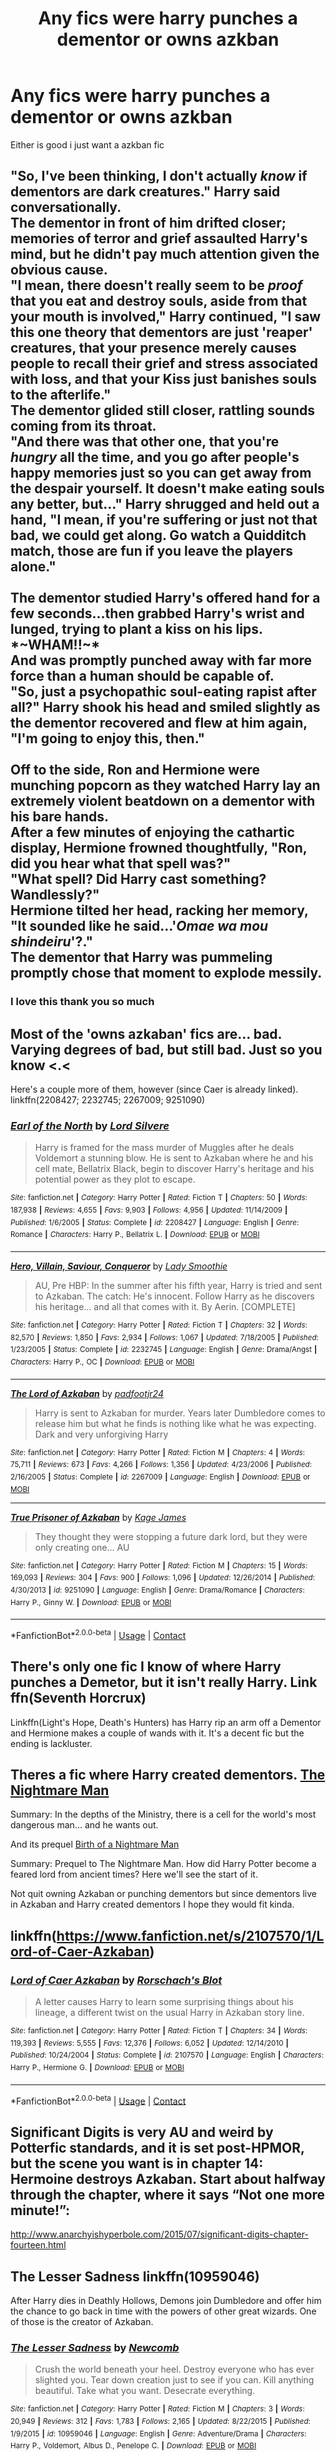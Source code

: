 #+TITLE: Any fics were harry punches a dementor or owns azkban

* Any fics were harry punches a dementor or owns azkban
:PROPERTIES:
:Author: Gaidhlig_allt
:Score: 11
:DateUnix: 1598746934.0
:DateShort: 2020-Aug-30
:FlairText: Request
:END:
Either is good i just want a azkban fic


** "So, I've been thinking, I don't actually /know/ if dementors are dark creatures." Harry said conversationally.\\
The dementor in front of him drifted closer; memories of terror and grief assaulted Harry's mind, but he didn't pay much attention given the obvious cause.\\
"I mean, there doesn't really seem to be /proof/ that you eat and destroy souls, aside from that your mouth is involved," Harry continued, "I saw this one theory that dementors are just 'reaper' creatures, that your presence merely causes people to recall their grief and stress associated with loss, and that your Kiss just banishes souls to the afterlife."\\
The dementor glided still closer, rattling sounds coming from its throat.\\
"And there was that other one, that you're /hungry/ all the time, and you go after people's happy memories just so you can get away from the despair yourself. It doesn't make eating souls any better, but..." Harry shrugged and held out a hand, "I mean, if you're suffering or just not that bad, we could get along. Go watch a Quidditch match, those are fun if you leave the players alone."\\
 \\
The dementor studied Harry's offered hand for a few seconds...then grabbed Harry's wrist and lunged, trying to plant a kiss on his lips.\\
*~WHAM!!~*\\
And was promptly punched away with far more force than a human should be capable of.\\
"So, just a psychopathic soul-eating rapist after all?" Harry shook his head and smiled slightly as the dementor recovered and flew at him again, "I'm going to enjoy this, then."\\
 \\
Off to the side, Ron and Hermione were munching popcorn as they watched Harry lay an extremely violent beatdown on a dementor with his bare hands.\\
After a few minutes of enjoying the cathartic display, Hermione frowned thoughtfully, "Ron, did you hear what that spell was?"\\
"What spell? Did Harry cast something? Wandlessly?"\\
Hermione tilted her head, racking her memory, "It sounded like he said...'/Omae wa mou shindeiru/'?."\\
The dementor that Harry was pummeling promptly chose that moment to explode messily.
:PROPERTIES:
:Author: Avaday_Daydream
:Score: 13
:DateUnix: 1598788866.0
:DateShort: 2020-Aug-30
:END:

*** I love this thank you so much
:PROPERTIES:
:Author: Gaidhlig_allt
:Score: 2
:DateUnix: 1598789240.0
:DateShort: 2020-Aug-30
:END:


** Most of the 'owns azkaban' fics are... bad. Varying degrees of bad, but still bad. Just so you know <.<

Here's a couple more of them, however (since Caer is already linked). linkffn(2208427; 2232745; 2267009; 9251090)
:PROPERTIES:
:Author: hrmdurr
:Score: 7
:DateUnix: 1598750735.0
:DateShort: 2020-Aug-30
:END:

*** [[https://www.fanfiction.net/s/2208427/1/][*/Earl of the North/*]] by [[https://www.fanfiction.net/u/116880/Lord-Silvere][/Lord Silvere/]]

#+begin_quote
  Harry is framed for the mass murder of Muggles after he deals Voldemort a stunning blow. He is sent to Azkaban where he and his cell mate, Bellatrix Black, begin to discover Harry's heritage and his potential power as they plot to escape.
#+end_quote

^{/Site/:} ^{fanfiction.net} ^{*|*} ^{/Category/:} ^{Harry} ^{Potter} ^{*|*} ^{/Rated/:} ^{Fiction} ^{T} ^{*|*} ^{/Chapters/:} ^{50} ^{*|*} ^{/Words/:} ^{187,938} ^{*|*} ^{/Reviews/:} ^{4,655} ^{*|*} ^{/Favs/:} ^{9,903} ^{*|*} ^{/Follows/:} ^{4,956} ^{*|*} ^{/Updated/:} ^{11/14/2009} ^{*|*} ^{/Published/:} ^{1/6/2005} ^{*|*} ^{/Status/:} ^{Complete} ^{*|*} ^{/id/:} ^{2208427} ^{*|*} ^{/Language/:} ^{English} ^{*|*} ^{/Genre/:} ^{Romance} ^{*|*} ^{/Characters/:} ^{Harry} ^{P.,} ^{Bellatrix} ^{L.} ^{*|*} ^{/Download/:} ^{[[http://www.ff2ebook.com/old/ffn-bot/index.php?id=2208427&source=ff&filetype=epub][EPUB]]} ^{or} ^{[[http://www.ff2ebook.com/old/ffn-bot/index.php?id=2208427&source=ff&filetype=mobi][MOBI]]}

--------------

[[https://www.fanfiction.net/s/2232745/1/][*/Hero, Villain, Saviour, Conqueror/*]] by [[https://www.fanfiction.net/u/707892/Lady-Smoothie][/Lady Smoothie/]]

#+begin_quote
  AU, Pre HBP: In the summer after his fifth year, Harry is tried and sent to Azkaban. The catch: He's innocent. Follow Harry as he discovers his heritage... and all that comes with it. By Aerin. [COMPLETE]
#+end_quote

^{/Site/:} ^{fanfiction.net} ^{*|*} ^{/Category/:} ^{Harry} ^{Potter} ^{*|*} ^{/Rated/:} ^{Fiction} ^{T} ^{*|*} ^{/Chapters/:} ^{32} ^{*|*} ^{/Words/:} ^{82,570} ^{*|*} ^{/Reviews/:} ^{1,850} ^{*|*} ^{/Favs/:} ^{2,934} ^{*|*} ^{/Follows/:} ^{1,067} ^{*|*} ^{/Updated/:} ^{7/18/2005} ^{*|*} ^{/Published/:} ^{1/23/2005} ^{*|*} ^{/Status/:} ^{Complete} ^{*|*} ^{/id/:} ^{2232745} ^{*|*} ^{/Language/:} ^{English} ^{*|*} ^{/Genre/:} ^{Drama/Angst} ^{*|*} ^{/Characters/:} ^{Harry} ^{P.,} ^{OC} ^{*|*} ^{/Download/:} ^{[[http://www.ff2ebook.com/old/ffn-bot/index.php?id=2232745&source=ff&filetype=epub][EPUB]]} ^{or} ^{[[http://www.ff2ebook.com/old/ffn-bot/index.php?id=2232745&source=ff&filetype=mobi][MOBI]]}

--------------

[[https://www.fanfiction.net/s/2267009/1/][*/The Lord of Azkaban/*]] by [[https://www.fanfiction.net/u/409523/padfootjr24][/padfootjr24/]]

#+begin_quote
  Harry is sent to Azkaban for murder. Years later Dumbledore comes to release him but what he finds is nothing like what he was expecting. Dark and very unforgiving Harry
#+end_quote

^{/Site/:} ^{fanfiction.net} ^{*|*} ^{/Category/:} ^{Harry} ^{Potter} ^{*|*} ^{/Rated/:} ^{Fiction} ^{M} ^{*|*} ^{/Chapters/:} ^{4} ^{*|*} ^{/Words/:} ^{75,711} ^{*|*} ^{/Reviews/:} ^{673} ^{*|*} ^{/Favs/:} ^{4,266} ^{*|*} ^{/Follows/:} ^{1,356} ^{*|*} ^{/Updated/:} ^{4/23/2006} ^{*|*} ^{/Published/:} ^{2/16/2005} ^{*|*} ^{/Status/:} ^{Complete} ^{*|*} ^{/id/:} ^{2267009} ^{*|*} ^{/Language/:} ^{English} ^{*|*} ^{/Download/:} ^{[[http://www.ff2ebook.com/old/ffn-bot/index.php?id=2267009&source=ff&filetype=epub][EPUB]]} ^{or} ^{[[http://www.ff2ebook.com/old/ffn-bot/index.php?id=2267009&source=ff&filetype=mobi][MOBI]]}

--------------

[[https://www.fanfiction.net/s/9251090/1/][*/True Prisoner of Azkaban/*]] by [[https://www.fanfiction.net/u/1147701/Kage-James][/Kage James/]]

#+begin_quote
  They thought they were stopping a future dark lord, but they were only creating one... AU
#+end_quote

^{/Site/:} ^{fanfiction.net} ^{*|*} ^{/Category/:} ^{Harry} ^{Potter} ^{*|*} ^{/Rated/:} ^{Fiction} ^{M} ^{*|*} ^{/Chapters/:} ^{15} ^{*|*} ^{/Words/:} ^{169,093} ^{*|*} ^{/Reviews/:} ^{304} ^{*|*} ^{/Favs/:} ^{900} ^{*|*} ^{/Follows/:} ^{1,096} ^{*|*} ^{/Updated/:} ^{12/26/2014} ^{*|*} ^{/Published/:} ^{4/30/2013} ^{*|*} ^{/id/:} ^{9251090} ^{*|*} ^{/Language/:} ^{English} ^{*|*} ^{/Genre/:} ^{Drama/Romance} ^{*|*} ^{/Characters/:} ^{Harry} ^{P.,} ^{Ginny} ^{W.} ^{*|*} ^{/Download/:} ^{[[http://www.ff2ebook.com/old/ffn-bot/index.php?id=9251090&source=ff&filetype=epub][EPUB]]} ^{or} ^{[[http://www.ff2ebook.com/old/ffn-bot/index.php?id=9251090&source=ff&filetype=mobi][MOBI]]}

--------------

*FanfictionBot*^{2.0.0-beta} | [[https://github.com/FanfictionBot/reddit-ffn-bot/wiki/Usage][Usage]] | [[https://www.reddit.com/message/compose?to=tusing][Contact]]
:PROPERTIES:
:Author: FanfictionBot
:Score: 1
:DateUnix: 1598750764.0
:DateShort: 2020-Aug-30
:END:


** There's only one fic I know of where Harry punches a Demetor, but it isn't really Harry. Link ffn(Seventh Horcrux)

Linkffn(Light's Hope, Death's Hunters) has Harry rip an arm off a Dementor and Hermione makes a couple of wands with it. It's a decent fic but the ending is lackluster.
:PROPERTIES:
:Author: darkpothead
:Score: 2
:DateUnix: 1598755429.0
:DateShort: 2020-Aug-30
:END:


** Theres a fic where Harry created dementors. [[https://www.fanfiction.net/s/10182397/1/The-Nightmare-Man][The Nightmare Man]]

Summary: In the depths of the Ministry, there is a cell for the world's most dangerous man... and he wants out.

And its prequel [[https://www.fanfiction.net/s/11131988/1/Birth-of-a-Nightmare-Man][Birth of a Nightmare Man]]

Summary: Prequel to The Nightmare Man. How did Harry Potter become a feared lord from ancient times? Here we'll see the start of it.

Not quit owning Azkaban or punching dementors but since dementors live in Azkaban and Harry created dementors I hope they would fit kinda.
:PROPERTIES:
:Author: BriannasNZ
:Score: 2
:DateUnix: 1598761116.0
:DateShort: 2020-Aug-30
:END:


** linkffn([[https://www.fanfiction.net/s/2107570/1/Lord-of-Caer-Azkaban]])
:PROPERTIES:
:Author: Wirenfeldt
:Score: 1
:DateUnix: 1598748671.0
:DateShort: 2020-Aug-30
:END:

*** [[https://www.fanfiction.net/s/2107570/1/][*/Lord of Caer Azkaban/*]] by [[https://www.fanfiction.net/u/686093/Rorschach-s-Blot][/Rorschach's Blot/]]

#+begin_quote
  A letter causes Harry to learn some surprising things about his lineage, a different twist on the usual Harry in Azkaban story line.
#+end_quote

^{/Site/:} ^{fanfiction.net} ^{*|*} ^{/Category/:} ^{Harry} ^{Potter} ^{*|*} ^{/Rated/:} ^{Fiction} ^{T} ^{*|*} ^{/Chapters/:} ^{34} ^{*|*} ^{/Words/:} ^{119,393} ^{*|*} ^{/Reviews/:} ^{5,555} ^{*|*} ^{/Favs/:} ^{12,376} ^{*|*} ^{/Follows/:} ^{6,052} ^{*|*} ^{/Updated/:} ^{12/14/2010} ^{*|*} ^{/Published/:} ^{10/24/2004} ^{*|*} ^{/Status/:} ^{Complete} ^{*|*} ^{/id/:} ^{2107570} ^{*|*} ^{/Language/:} ^{English} ^{*|*} ^{/Characters/:} ^{Harry} ^{P.,} ^{Hermione} ^{G.} ^{*|*} ^{/Download/:} ^{[[http://www.ff2ebook.com/old/ffn-bot/index.php?id=2107570&source=ff&filetype=epub][EPUB]]} ^{or} ^{[[http://www.ff2ebook.com/old/ffn-bot/index.php?id=2107570&source=ff&filetype=mobi][MOBI]]}

--------------

*FanfictionBot*^{2.0.0-beta} | [[https://github.com/FanfictionBot/reddit-ffn-bot/wiki/Usage][Usage]] | [[https://www.reddit.com/message/compose?to=tusing][Contact]]
:PROPERTIES:
:Author: FanfictionBot
:Score: 3
:DateUnix: 1598748688.0
:DateShort: 2020-Aug-30
:END:


** Significant Digits is very AU and weird by Potterfic standards, and it is set post-HPMOR, but the scene you want is in chapter 14: Hermoine destroys Azkaban. Start about halfway through the chapter, where it says “Not one more minute!”:

[[http://www.anarchyishyperbole.com/2015/07/significant-digits-chapter-fourteen.html]]
:PROPERTIES:
:Author: gwa_is_amazing
:Score: 1
:DateUnix: 1598769682.0
:DateShort: 2020-Aug-30
:END:


** The Lesser Sadness linkffn(10959046)

After Harry dies in Deathly Hollows, Demons join Dumbledore and offer him the chance to go back in time with the powers of other great wizards. One of those is the creator of Azkaban.
:PROPERTIES:
:Author: streakermaximus
:Score: 1
:DateUnix: 1598773148.0
:DateShort: 2020-Aug-30
:END:

*** [[https://www.fanfiction.net/s/10959046/1/][*/The Lesser Sadness/*]] by [[https://www.fanfiction.net/u/4727972/Newcomb][/Newcomb/]]

#+begin_quote
  Crush the world beneath your heel. Destroy everyone who has ever slighted you. Tear down creation just to see if you can. Kill anything beautiful. Take what you want. Desecrate everything.
#+end_quote

^{/Site/:} ^{fanfiction.net} ^{*|*} ^{/Category/:} ^{Harry} ^{Potter} ^{*|*} ^{/Rated/:} ^{Fiction} ^{M} ^{*|*} ^{/Chapters/:} ^{3} ^{*|*} ^{/Words/:} ^{20,949} ^{*|*} ^{/Reviews/:} ^{312} ^{*|*} ^{/Favs/:} ^{1,783} ^{*|*} ^{/Follows/:} ^{2,165} ^{*|*} ^{/Updated/:} ^{8/22/2015} ^{*|*} ^{/Published/:} ^{1/9/2015} ^{*|*} ^{/id/:} ^{10959046} ^{*|*} ^{/Language/:} ^{English} ^{*|*} ^{/Genre/:} ^{Adventure/Drama} ^{*|*} ^{/Characters/:} ^{Harry} ^{P.,} ^{Voldemort,} ^{Albus} ^{D.,} ^{Penelope} ^{C.} ^{*|*} ^{/Download/:} ^{[[http://www.ff2ebook.com/old/ffn-bot/index.php?id=10959046&source=ff&filetype=epub][EPUB]]} ^{or} ^{[[http://www.ff2ebook.com/old/ffn-bot/index.php?id=10959046&source=ff&filetype=mobi][MOBI]]}

--------------

*FanfictionBot*^{2.0.0-beta} | [[https://github.com/FanfictionBot/reddit-ffn-bot/wiki/Usage][Usage]] | [[https://www.reddit.com/message/compose?to=tusing][Contact]]
:PROPERTIES:
:Author: FanfictionBot
:Score: 1
:DateUnix: 1598773166.0
:DateShort: 2020-Aug-30
:END:
